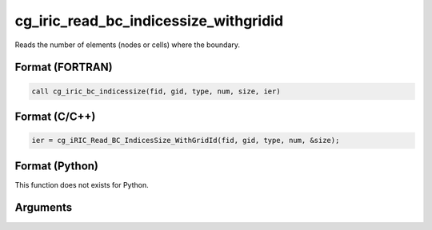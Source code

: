 cg_iric_read_bc_indicessize_withgridid
========================================

Reads the number of elements (nodes or cells) where the boundary.

Format (FORTRAN)
------------------
.. code-block:: fortran

   call cg_iric_bc_indicessize(fid, gid, type, num, size, ier)

Format (C/C++)
----------------
.. code-block:: c

   ier = cg_iRIC_Read_BC_IndicesSize_WithGridId(fid, gid, type, num, &size);

Format (Python)
----------------

This function does not exists for Python.

Arguments
---------

.. csv-table:: Arguments of cg_iric_read_bc_indicessize_withgridid
   :file: cg_iric_read_bc_indicessize_withgridid_args.csv
   :header-rows: 1

